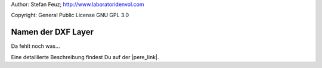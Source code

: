 .. _howto-install_de:

Author: Stefan Feuz; http://www.laboratoridenvol.com

Copyright: General Public License GNU GPL 3.0

*******************
Namen der DXF Layer
*******************

Da fehlt noch was... 

Eine detaillierte Beschreibung findest Du auf der |pere_link|.

.. |pere_link| raw:: html

	<a href="http://laboratoridenvol.com/leparagliding/manual.en.html#6.19" target="_blank">Laboratori d'envol website</a>
